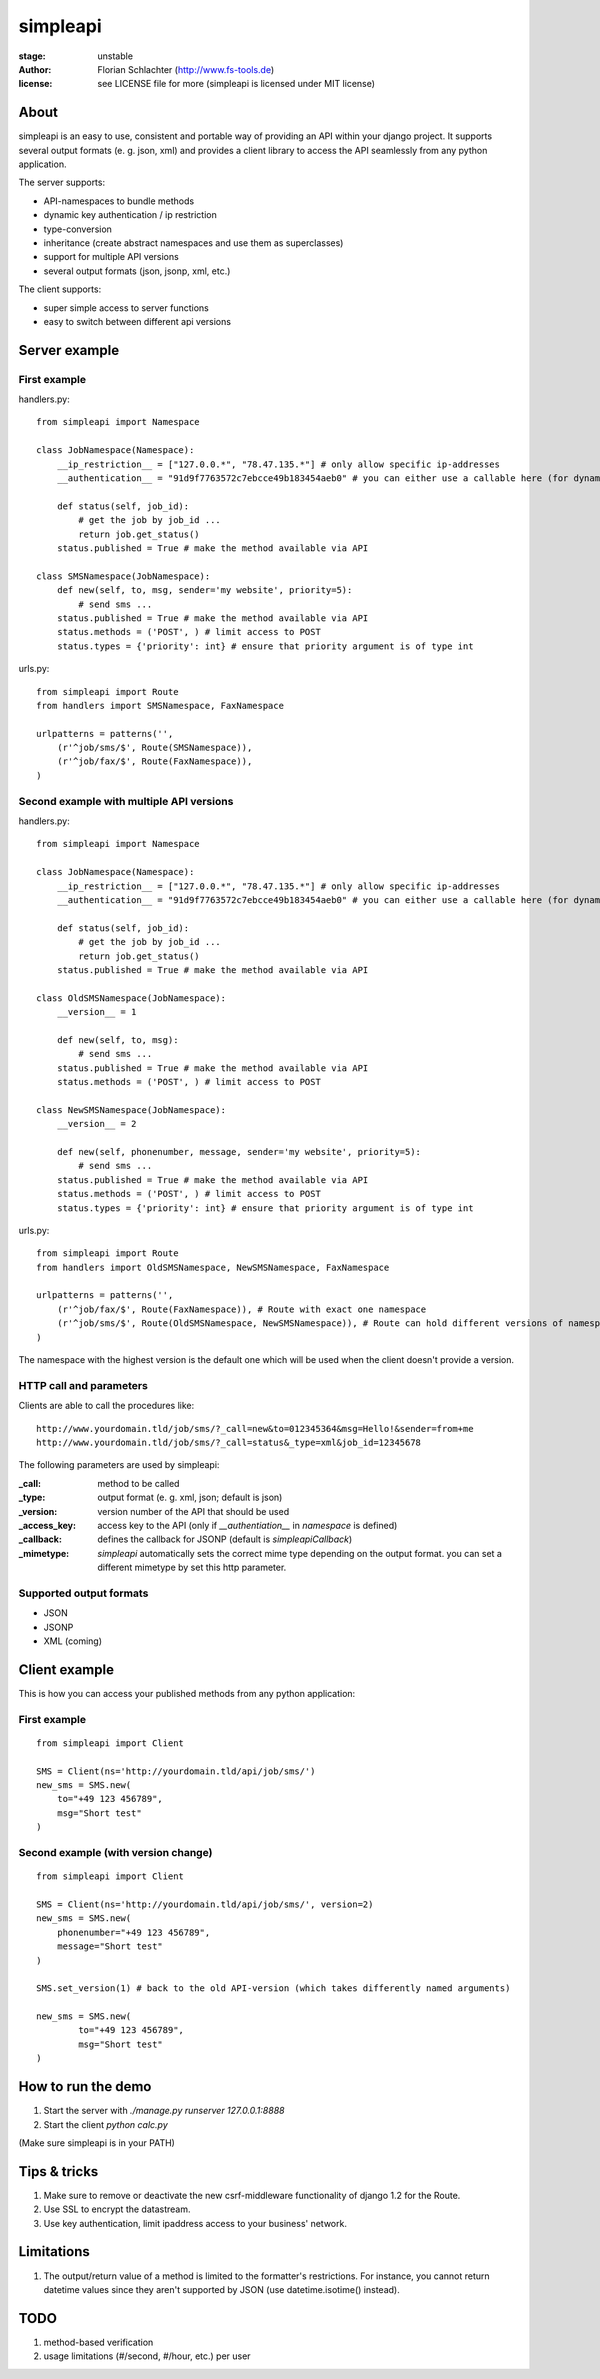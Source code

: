 =========
simpleapi
=========

:stage: unstable
:author: Florian Schlachter (http://www.fs-tools.de)
:license: see LICENSE file for more (simpleapi is licensed under MIT license)

About
=====

simpleapi is an easy to use, consistent and portable way of providing an API within your django project. It supports several output formats (e. g. json, xml) and provides a client library to access the API seamlessly from any python application.

The server supports:

* API-namespaces to bundle methods
* dynamic key authentication / ip restriction
* type-conversion
* inheritance (create abstract namespaces and use them as superclasses)
* support for multiple API versions
* several output formats (json, jsonp, xml, etc.)

The client supports:

* super simple access to server functions
* easy to switch between different api versions

Server example
==============

First example
-------------

handlers.py::

    from simpleapi import Namespace
    
    class JobNamespace(Namespace):
        __ip_restriction__ = ["127.0.0.*", "78.47.135.*"] # only allow specific ip-addresses
        __authentication__ = "91d9f7763572c7ebcce49b183454aeb0" # you can either use a callable here (for dynamic authentication) or provide a static key for authentication
    
        def status(self, job_id):
            # get the job by job_id ...
            return job.get_status()
        status.published = True # make the method available via API

    class SMSNamespace(JobNamespace):
        def new(self, to, msg, sender='my website', priority=5):
            # send sms ...
        status.published = True # make the method available via API
        status.methods = ('POST', ) # limit access to POST
        status.types = {'priority': int} # ensure that priority argument is of type int

urls.py::

    from simpleapi import Route
    from handlers import SMSNamespace, FaxNamespace

    urlpatterns = patterns('',
    	(r'^job/sms/$', Route(SMSNamespace)),
    	(r'^job/fax/$', Route(FaxNamespace)),
    )

Second example with multiple API versions
-----------------------------------------

handlers.py::

    from simpleapi import Namespace
    
    class JobNamespace(Namespace):
        __ip_restriction__ = ["127.0.0.*", "78.47.135.*"] # only allow specific ip-addresses
        __authentication__ = "91d9f7763572c7ebcce49b183454aeb0" # you can either use a callable here (for dynamic authentication) or provide a static key for authentication
    
        def status(self, job_id):
            # get the job by job_id ...
            return job.get_status()
        status.published = True # make the method available via API

    class OldSMSNamespace(JobNamespace):
        __version__ = 1
    
        def new(self, to, msg):
            # send sms ...
        status.published = True # make the method available via API
        status.methods = ('POST', ) # limit access to POST
    
    class NewSMSNamespace(JobNamespace):
        __version__ = 2

        def new(self, phonenumber, message, sender='my website', priority=5):
            # send sms ...
        status.published = True # make the method available via API
        status.methods = ('POST', ) # limit access to POST
        status.types = {'priority': int} # ensure that priority argument is of type int

urls.py::

    from simpleapi import Route
    from handlers import OldSMSNamespace, NewSMSNamespace, FaxNamespace

    urlpatterns = patterns('',
        (r'^job/fax/$', Route(FaxNamespace)), # Route with exact one namespace
        (r'^job/sms/$', Route(OldSMSNamespace, NewSMSNamespace)), # Route can hold different versions of namespaces
    )

The namespace with the highest version is the default one which will be used when the client doesn't provide a version.

HTTP call and parameters
------------------------

Clients are able to call the procedures like::

    http://www.yourdomain.tld/job/sms/?_call=new&to=012345364&msg=Hello!&sender=from+me
    http://www.yourdomain.tld/job/sms/?_call=status&_type=xml&job_id=12345678

The following parameters are used by simpleapi:

:_call: method to be called
:_type: output format (e. g. xml, json; default is json)
:_version: version number of the API that should be used
:_access_key: access key to the API (only if `__authentiation__` in `namespace` is defined)
:_callback: defines the callback for JSONP (default is `simpleapiCallback`)
:_mimetype: `simpleapi` automatically sets the correct mime type depending on the output format. you can set a different mimetype by set this http parameter.

Supported output formats
------------------------

* JSON
* JSONP
* XML (coming)

Client example
==============

This is how you can access your published methods from any python application::

First example
-------------

::

    from simpleapi import Client

    SMS = Client(ns='http://yourdomain.tld/api/job/sms/')
    new_sms = SMS.new(
    	to="+49 123 456789",
    	msg="Short test"
    )

Second example (with version change)
------------------------------------

::

    from simpleapi import Client

    SMS = Client(ns='http://yourdomain.tld/api/job/sms/', version=2)
    new_sms = SMS.new(
    	phonenumber="+49 123 456789",
    	message="Short test"
    )
    
    SMS.set_version(1) # back to the old API-version (which takes differently named arguments)
    
    new_sms = SMS.new(
	    to="+49 123 456789",
	    msg="Short test"    
    )

How to run the demo
===================

1. Start the server with `./manage.py runserver 127.0.0.1:8888`
2. Start the client `python calc.py`

(Make sure simpleapi is in your PATH)

Tips & tricks
=============

1. Make sure to remove or deactivate the new csrf-middleware functionality of django 1.2 for the Route.
2. Use SSL to encrypt the datastream.
3. Use key authentication, limit ipaddress access to your business' network.

Limitations
===========

1. The output/return value of a method is limited to the formatter's restrictions. For instance, you cannot return datetime values since they aren't supported by JSON (use datetime.isotime() instead). 

TODO
====

1. method-based verification
2. usage limitations (#/second, #/hour, etc.) per user
